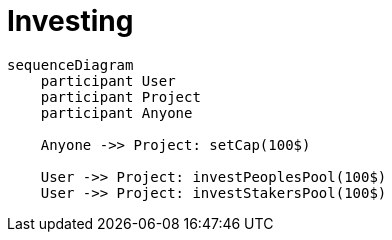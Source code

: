= Investing

[mermaid,user-flows,png]
....
sequenceDiagram
    participant User
    participant Project
    participant Anyone

    Anyone ->> Project: setCap(100$)

    User ->> Project: investPeoplesPool(100$)
    User ->> Project: investStakersPool(100$)
....